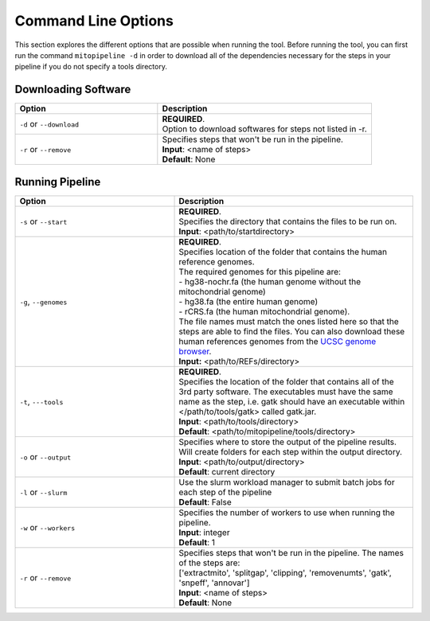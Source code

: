 Command Line Options
********************

This section explores the different options that are possible when running the tool. Before running the tool, you can first run the command ``mitopipeline -d`` in order to download all of the dependencies necessary for the steps in your pipeline if you do not specify a tools directory. 

Downloading Software
--------------------

.. csv-table::
    :header: "Option", "Description"
    :widths: 20, 30

    "``-d`` or ``--download``", "| **REQUIRED**. 
    | Option to download softwares for steps not listed in -r."
    "``-r`` or ``--remove``", "| Specifies steps that won't be run in the pipeline. 
    | **Input**: <name of steps> 
    | **Default**: None" 

Running Pipeline
------------------

.. csv-table::
    :header: "Option", "Description"
    :widths: 20, 30

    "``-s`` or ``--start``", "| **REQUIRED**. 
    | Specifies the directory that contains the files to be run on. 
    | **Input**: <path/to/startdirectory>"
    "``-g``, ``--genomes``", "| **REQUIRED**.
    | Specifies location of the folder that contains the human reference genomes. 
    | The required genomes for this pipeline are: 
    | - hg38-nochr.fa (the human genome without the mitochondrial genome)
    | - hg38.fa (the entire human genome)
    | - rCRS.fa (the human mitochondrial genome). 
    | The file names must match the ones listed here so that the steps are able to find the files. You can also download these human references genomes from the `UCSC genome browser <http://hgdownload.cse.ucsc.edu/downloads.html#human>`_.
    | **Input:** <path/to/REFs/directory>"
    "``-t``, ``---tools``", "| **REQUIRED**.
    | Specifies the location of the folder that contains all of the 3rd party software. The executables must have the same name as the step, i.e. gatk should have an executable within </path/to/tools/gatk> called gatk.jar.
    | **Input**: <path/to/tools/directory>
    | **Default**: <path/to/mitopipeline/tools/directory>"
    "``-o`` or ``--output``", "| Specifies where to store the output of the pipeline results. Will create folders for each step within the output directory.
    | **Input**: <path/to/output/directory>
    | **Default**: current directory"
    "``-l`` or ``--slurm``", "| Use the slurm workload manager to submit batch jobs for each step of the pipeline
    | **Default**: False"
    "``-w`` or ``--workers``", "| Specifies the number of workers to use when running the pipeline.
    | **Input**: integer
    | **Default**: 1"
    "``-r`` or ``--remove``", "| Specifies steps that won't be run in the pipeline. The names of the steps are:
    | ['extractmito', 'splitgap', 'clipping', 'removenumts', 'gatk', 'snpeff', 'annovar']
    | **Input**: <name of steps> 
    | **Default**: None"